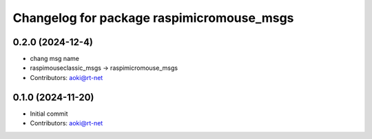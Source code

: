 ^^^^^^^^^^^^^^^^^^^^^^^^^^^^^^^^^^^^^
Changelog for package raspimicromouse_msgs
^^^^^^^^^^^^^^^^^^^^^^^^^^^^^^^^^^^^^


0.2.0 (2024-12-4)
-----------------
* chang msg name
* raspimouseclassic_msgs -> raspimicromouse_msgs
* Contributors: aoki@rt-net

0.1.0 (2024-11-20)
------------------
* Initial commit
* Contributors: aoki@rt-net
